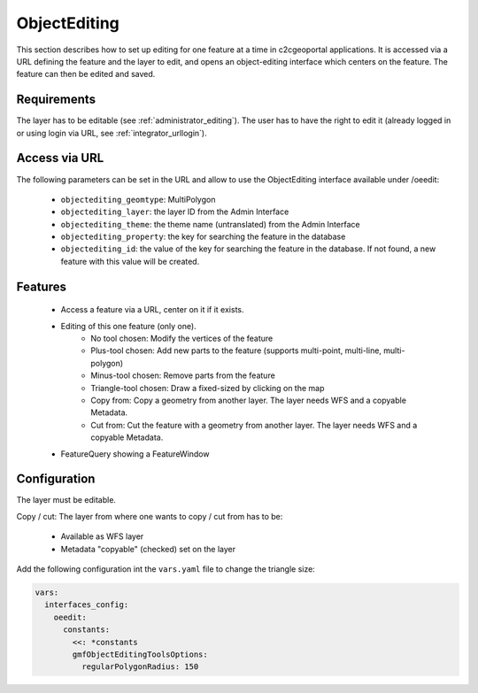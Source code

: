 .. _integrator_objectediting:

ObjectEditing
=============

This section describes how to set up editing for one feature at a time in c2cgeoportal applications.
It is accessed via a URL defining the feature and the layer to edit, and
opens an object-editing interface which centers on the feature. The feature can then be edited and saved.

Requirements
------------

The layer has to be editable (see :ref:`administrator_editing`).
The user has to have the right to edit it (already logged in or using login
via URL, see :ref:`integrator_urllogin`).

Access via URL
--------------

The following parameters can be set in the URL and allow to use the
ObjectEditing interface available under /oeedit:

    * ``objectediting_geomtype``: MultiPolygon
    * ``objectediting_layer``: the layer ID from the Admin Interface
    * ``objectediting_theme``: the theme name (untranslated) from the Admin Interface
    * ``objectediting_property``: the key for searching the feature in the database
    * ``objectediting_id``: the value of the key for searching the feature in
      the database. If not found, a new feature with this value will be created.

Features
--------

    * Access a feature via a URL, center on it if it exists.
    * Editing of this one feature (only one).
        * No tool chosen: Modify the vertices of the feature
        * Plus-tool chosen: Add new parts to the feature (supports multi-point, multi-line, multi-polygon)
        * Minus-tool chosen: Remove parts from the feature
        * Triangle-tool chosen: Draw a fixed-sized by clicking on the map
        * Copy from: Copy a geometry from another layer. The layer needs WFS and a copyable Metadata.
        * Cut from: Cut the feature with a geometry from another layer. The layer needs WFS and a
          copyable Metadata.
    * FeatureQuery showing a FeatureWindow

Configuration
-------------

The layer must be editable.

Copy / cut: The layer from where one wants to copy / cut from has to be:

    * Available as WFS layer
    * Metadata "copyable" (checked) set on the layer

Add the following configuration int the ``vars.yaml`` file to change the triangle size:

.. code:: yaml

   vars:
     interfaces_config:
       oeedit:
         constants:
           <<: *constants
           gmfObjectEditingToolsOptions:
             regularPolygonRadius: 150
